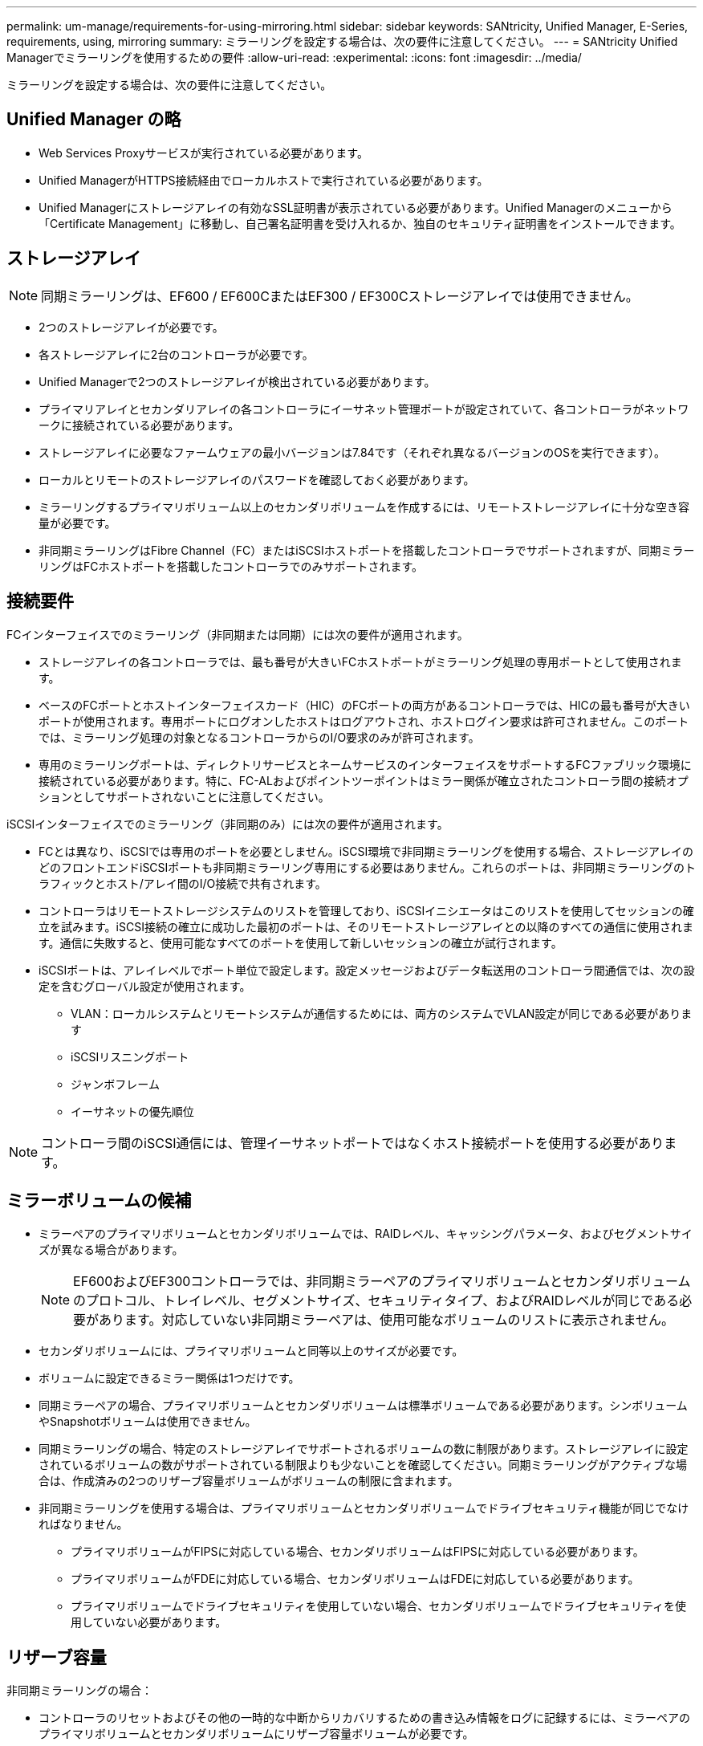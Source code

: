 ---
permalink: um-manage/requirements-for-using-mirroring.html 
sidebar: sidebar 
keywords: SANtricity, Unified Manager, E-Series, requirements, using, mirroring 
summary: ミラーリングを設定する場合は、次の要件に注意してください。 
---
= SANtricity Unified Managerでミラーリングを使用するための要件
:allow-uri-read: 
:experimental: 
:icons: font
:imagesdir: ../media/


[role="lead"]
ミラーリングを設定する場合は、次の要件に注意してください。



== Unified Manager の略

* Web Services Proxyサービスが実行されている必要があります。
* Unified ManagerがHTTPS接続経由でローカルホストで実行されている必要があります。
* Unified Managerにストレージアレイの有効なSSL証明書が表示されている必要があります。Unified Managerのメニューから「Certificate Management」に移動し、自己署名証明書を受け入れるか、独自のセキュリティ証明書をインストールできます。




== ストレージアレイ

[NOTE]
====
同期ミラーリングは、EF600 / EF600CまたはEF300 / EF300Cストレージアレイでは使用できません。

====
* 2つのストレージアレイが必要です。
* 各ストレージアレイに2台のコントローラが必要です。
* Unified Managerで2つのストレージアレイが検出されている必要があります。
* プライマリアレイとセカンダリアレイの各コントローラにイーサネット管理ポートが設定されていて、各コントローラがネットワークに接続されている必要があります。
* ストレージアレイに必要なファームウェアの最小バージョンは7.84です（それぞれ異なるバージョンのOSを実行できます）。
* ローカルとリモートのストレージアレイのパスワードを確認しておく必要があります。
* ミラーリングするプライマリボリューム以上のセカンダリボリュームを作成するには、リモートストレージアレイに十分な空き容量が必要です。
* 非同期ミラーリングはFibre Channel（FC）またはiSCSIホストポートを搭載したコントローラでサポートされますが、同期ミラーリングはFCホストポートを搭載したコントローラでのみサポートされます。




== 接続要件

FCインターフェイスでのミラーリング（非同期または同期）には次の要件が適用されます。

* ストレージアレイの各コントローラでは、最も番号が大きいFCホストポートがミラーリング処理の専用ポートとして使用されます。
* ベースのFCポートとホストインターフェイスカード（HIC）のFCポートの両方があるコントローラでは、HICの最も番号が大きいポートが使用されます。専用ポートにログオンしたホストはログアウトされ、ホストログイン要求は許可されません。このポートでは、ミラーリング処理の対象となるコントローラからのI/O要求のみが許可されます。
* 専用のミラーリングポートは、ディレクトリサービスとネームサービスのインターフェイスをサポートするFCファブリック環境に接続されている必要があります。特に、FC-ALおよびポイントツーポイントはミラー関係が確立されたコントローラ間の接続オプションとしてサポートされないことに注意してください。


iSCSIインターフェイスでのミラーリング（非同期のみ）には次の要件が適用されます。

* FCとは異なり、iSCSIでは専用のポートを必要としません。iSCSI環境で非同期ミラーリングを使用する場合、ストレージアレイのどのフロントエンドiSCSIポートも非同期ミラーリング専用にする必要はありません。これらのポートは、非同期ミラーリングのトラフィックとホスト/アレイ間のI/O接続で共有されます。
* コントローラはリモートストレージシステムのリストを管理しており、iSCSIイニシエータはこのリストを使用してセッションの確立を試みます。iSCSI接続の確立に成功した最初のポートは、そのリモートストレージアレイとの以降のすべての通信に使用されます。通信に失敗すると、使用可能なすべてのポートを使用して新しいセッションの確立が試行されます。
* iSCSIポートは、アレイレベルでポート単位で設定します。設定メッセージおよびデータ転送用のコントローラ間通信では、次の設定を含むグローバル設定が使用されます。
+
** VLAN：ローカルシステムとリモートシステムが通信するためには、両方のシステムでVLAN設定が同じである必要があります
** iSCSIリスニングポート
** ジャンボフレーム
** イーサネットの優先順位




[NOTE]
====
コントローラ間のiSCSI通信には、管理イーサネットポートではなくホスト接続ポートを使用する必要があります。

====


== ミラーボリュームの候補

* ミラーペアのプライマリボリュームとセカンダリボリュームでは、RAIDレベル、キャッシングパラメータ、およびセグメントサイズが異なる場合があります。
+

NOTE: EF600およびEF300コントローラでは、非同期ミラーペアのプライマリボリュームとセカンダリボリュームのプロトコル、トレイレベル、セグメントサイズ、セキュリティタイプ、およびRAIDレベルが同じである必要があります。対応していない非同期ミラーペアは、使用可能なボリュームのリストに表示されません。

* セカンダリボリュームには、プライマリボリュームと同等以上のサイズが必要です。
* ボリュームに設定できるミラー関係は1つだけです。
* 同期ミラーペアの場合、プライマリボリュームとセカンダリボリュームは標準ボリュームである必要があります。シンボリュームやSnapshotボリュームは使用できません。
* 同期ミラーリングの場合、特定のストレージアレイでサポートされるボリュームの数に制限があります。ストレージアレイに設定されているボリュームの数がサポートされている制限よりも少ないことを確認してください。同期ミラーリングがアクティブな場合は、作成済みの2つのリザーブ容量ボリュームがボリュームの制限に含まれます。
* 非同期ミラーリングを使用する場合は、プライマリボリュームとセカンダリボリュームでドライブセキュリティ機能が同じでなければなりません。
+
** プライマリボリュームがFIPSに対応している場合、セカンダリボリュームはFIPSに対応している必要があります。
** プライマリボリュームがFDEに対応している場合、セカンダリボリュームはFDEに対応している必要があります。
** プライマリボリュームでドライブセキュリティを使用していない場合、セカンダリボリュームでドライブセキュリティを使用していない必要があります。






== リザーブ容量

非同期ミラーリングの場合：

* コントローラのリセットおよびその他の一時的な中断からリカバリするための書き込み情報をログに記録するには、ミラーペアのプライマリボリュームとセカンダリボリュームにリザーブ容量ボリュームが必要です。
* ミラーペアのプライマリボリュームとセカンダリボリュームには追加のリザーブ容量が必要であるため、ミラー関係にある両方のストレージアレイに空き容量が確保されていることを確認してください。


同期ミラーリングの場合：

* コントローラのリセットおよびその他の一時的な中断からリカバリするための書き込み情報をログに記録するには、プライマリボリュームとセカンダリボリュームにリザーブ容量が必要です。
* 同期ミラーリングがアクティブ化されると、リザーブ容量ボリュームが自動的に作成されます。ミラーペアのプライマリボリュームとセカンダリボリュームにはリザーブ容量が必要であるため、同期ミラー関係にある両方のストレージアレイに十分な空き容量が確保されていることを確認してください。




== ドライブセキュリティ機能

* セキュリティ対応ドライブを使用する場合、プライマリボリュームとセカンダリボリュームのセキュリティ設定に互換性がある必要があります。この制限は強制的には適用されないため、自分で確認する必要があります。
* セキュリティ対応ドライブを使用する場合、プライマリボリュームとセカンダリボリュームで同じタイプのドライブを使用する必要があります。この制限は強制的には適用されないため、自分で確認する必要があります。
* Data Assurance（DA）を使用する場合、プライマリボリュームとセカンダリボリュームでDA設定を同じにする必要があります。


